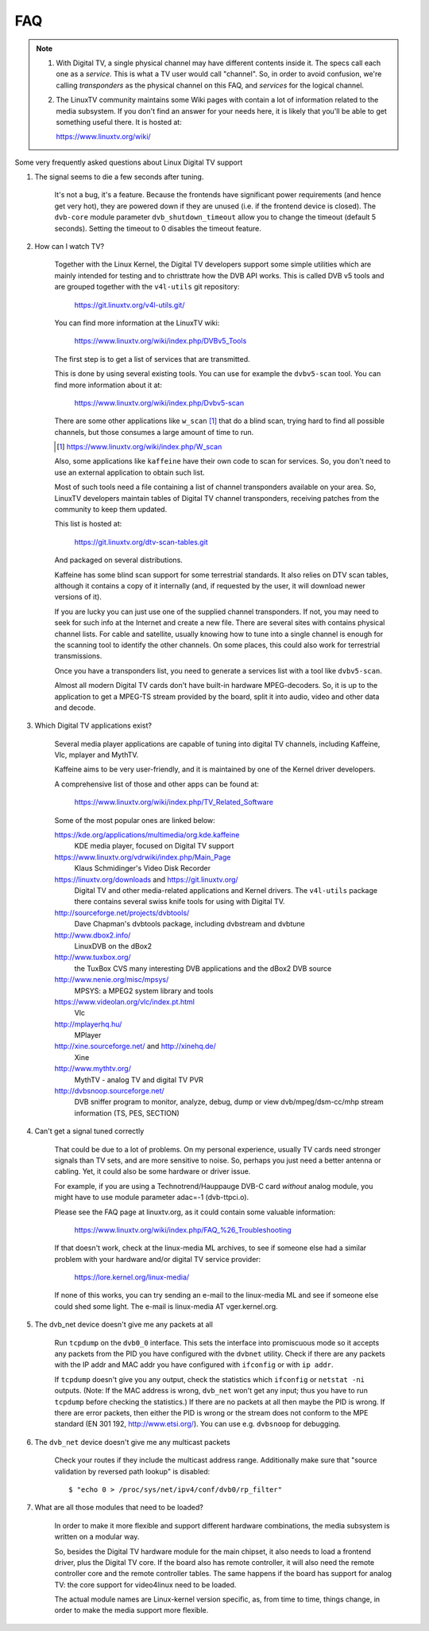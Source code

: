 .. SPDX-License-Identifier: GPL-2.0

FAQ
===

.. note::

     1. With Digital TV, a single physical channel may have different
	contents inside it. The specs call each one as a *service*.
	This is what a TV user would call "channel". So, in order to
	avoid confusion, we're calling *transponders* as the physical
	channel on this FAQ, and *services* for the logical channel.
     2. The LinuxTV community maintains some Wiki pages with contain
        a lot of information related to the media subsystem. If you
        don't find an answer for your needs here, it is likely that
        you'll be able to get something useful there. It is hosted
	at:

	https://www.linuxtv.org/wiki/

Some very frequently asked questions about Linux Digital TV support

1. The signal seems to die a few seconds after tuning.

	It's not a bug, it's a feature. Because the frontends have
	significant power requirements (and hence get very hot), they
	are powered down if they are unused (i.e. if the frontend device
	is closed). The ``dvb-core`` module parameter ``dvb_shutdown_timeout``
	allow you to change the timeout (default 5 seconds). Setting the
	timeout to 0 disables the timeout feature.

2. How can I watch TV?

	Together with the Linux Kernel, the Digital TV developers support
	some simple utilities which are mainly intended for testing
	and to christtrate how the DVB API works. This is called DVB v5
	tools and are grouped together with the ``v4l-utils`` git repository:

	    https://git.linuxtv.org/v4l-utils.git/

	You can find more information at the LinuxTV wiki:

	    https://www.linuxtv.org/wiki/index.php/DVBv5_Tools

	The first step is to get a list of services that are transmitted.

	This is done by using several existing tools. You can use
	for example the ``dvbv5-scan`` tool. You can find more information
	about it at:

	    https://www.linuxtv.org/wiki/index.php/Dvbv5-scan

	There are some other applications like ``w_scan`` [#]_ that do a
	blind scan, trying hard to find all possible channels, but
	those consumes a large amount of time to run.

	.. [#] https://www.linuxtv.org/wiki/index.php/W_scan

	Also, some applications like ``kaffeine`` have their own code
	to scan for services. So, you don't need to use an external
	application to obtain such list.

	Most of such tools need a file containing a list of channel
	transponders available on your area. So, LinuxTV developers
	maintain tables of Digital TV channel transponders, receiving
	patches from the community to keep them updated.

	This list is hosted at:

	    https://git.linuxtv.org/dtv-scan-tables.git

	And packaged on several distributions.

	Kaffeine has some blind scan support for some terrestrial standards.
	It also relies on DTV scan tables, although it contains a copy
	of it internally (and, if requested by the user, it will download
	newer versions of it).

	If you are lucky you can just use one of the supplied channel
	transponders. If not, you may need to seek for such info at
	the Internet and create a new file. There are several sites with
	contains physical channel lists. For cable and satellite, usually
	knowing how to tune into a single channel is enough for the
	scanning tool to identify the other channels. On some places,
	this could also work for terrestrial transmissions.

	Once you have a transponders list, you need to generate a services
	list with a tool like ``dvbv5-scan``.

	Almost all modern Digital TV cards don't have built-in hardware
	MPEG-decoders. So, it is up to the application to get a MPEG-TS
	stream provided by the board, split it into audio, video and other
	data and decode.

3. Which Digital TV applications exist?

	Several media player applications are capable of tuning into
	digital TV channels, including Kaffeine, Vlc, mplayer and MythTV.

	Kaffeine aims to be very user-friendly, and it is maintained
	by one of the Kernel driver developers.

	A comprehensive list of those and other apps can be found at:

	    https://www.linuxtv.org/wiki/index.php/TV_Related_Software

	Some of the most popular ones are linked below:

	https://kde.org/applications/multimedia/org.kde.kaffeine
		KDE media player, focused on Digital TV support

	https://www.linuxtv.org/vdrwiki/index.php/Main_Page
		Klaus Schmidinger's Video Disk Recorder

	https://linuxtv.org/downloads and https://git.linuxtv.org/
		Digital TV and other media-related applications and
		Kernel drivers. The ``v4l-utils`` package there contains
		several swiss knife tools for using with Digital TV.

	http://sourceforge.net/projects/dvbtools/
		Dave Chapman's dvbtools package, including
		dvbstream and dvbtune

	http://www.dbox2.info/
		LinuxDVB on the dBox2

	http://www.tuxbox.org/
		the TuxBox CVS many interesting DVB applications and the dBox2
		DVB source

	http://www.nenie.org/misc/mpsys/
		MPSYS: a MPEG2 system library and tools

	https://www.videolan.org/vlc/index.pt.html
		Vlc

	http://mplayerhq.hu/
		MPlayer

	http://xine.sourceforge.net/ and http://xinehq.de/
		Xine

	http://www.mythtv.org/
		MythTV - analog TV and digital TV PVR

	http://dvbsnoop.sourceforge.net/
		DVB sniffer program to monitor, analyze, debug, dump
		or view dvb/mpeg/dsm-cc/mhp stream information (TS,
		PES, SECTION)

4. Can't get a signal tuned correctly

	That could be due to a lot of problems. On my personal experience,
	usually TV cards need stronger signals than TV sets, and are more
	sensitive to noise. So, perhaps you just need a better antenna or
	cabling. Yet, it could also be some hardware or driver issue.

	For example, if you are using a Technotrend/Hauppauge DVB-C card
	*without* analog module, you might have to use module parameter
	adac=-1 (dvb-ttpci.o).

	Please see the FAQ page at linuxtv.org, as it could contain some
	valuable information:

	    https://www.linuxtv.org/wiki/index.php/FAQ_%26_Troubleshooting

	If that doesn't work, check at the linux-media ML archives, to
	see if someone else had a similar problem with your hardware
	and/or digital TV service provider:

	    https://lore.kernel.org/linux-media/

	If none of this works, you can try sending an e-mail to the
	linux-media ML and see if someone else could shed some light.
	The e-mail is linux-media AT vger.kernel.org.

5. The dvb_net device doesn't give me any packets at all

	Run ``tcpdump`` on the ``dvb0_0`` interface. This sets the interface
	into promiscuous mode so it accepts any packets from the PID
	you have configured with the ``dvbnet`` utility. Check if there
	are any packets with the IP addr and MAC addr you have
	configured with ``ifconfig`` or with ``ip addr``.

	If ``tcpdump`` doesn't give you any output, check the statistics
	which ``ifconfig`` or ``netstat -ni`` outputs. (Note: If the MAC
	address is wrong, ``dvb_net`` won't get any input; thus you have to
	run ``tcpdump`` before checking the statistics.) If there are no
	packets at all then maybe the PID is wrong. If there are error packets,
	then either the PID is wrong or the stream does not conform to
	the MPE standard (EN 301 192, http://www.etsi.org/). You can
	use e.g. ``dvbsnoop`` for debugging.

6. The ``dvb_net`` device doesn't give me any multicast packets

	Check your routes if they include the multicast address range.
	Additionally make sure that "source validation by reversed path
	lookup" is disabled::

	  $ "echo 0 > /proc/sys/net/ipv4/conf/dvb0/rp_filter"

7. What are all those modules that need to be loaded?

	In order to make it more flexible and support different hardware
	combinations, the media subsystem is written on a modular way.

	So, besides the Digital TV hardware module for the main chipset,
	it also needs to load a frontend driver, plus the Digital TV
	core. If the board also has remote controller, it will also
	need the remote controller core and the remote controller tables.
	The same happens if the board has support for analog TV: the
	core support for video4linux need to be loaded.

	The actual module names are Linux-kernel version specific, as,
	from time to time, things change, in order to make the media
	support more flexible.
